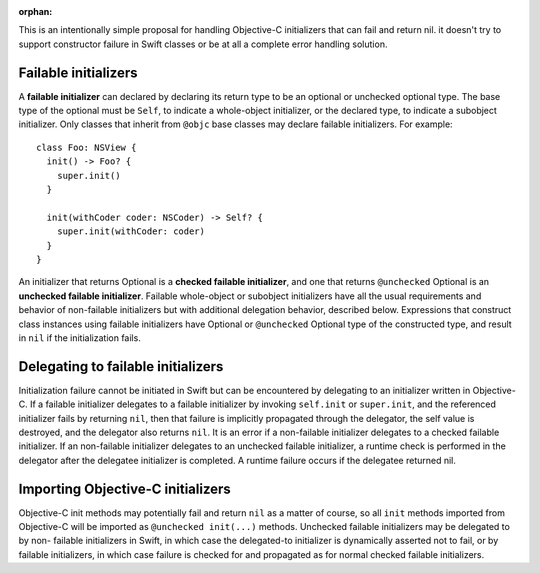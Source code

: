 :orphan:

This is an intentionally simple proposal for handling Objective-C initializers
that can fail and return nil. it doesn't try to support constructor failure
in Swift classes or be at all a complete error handling solution.

Failable initializers
=====================

A **failable initializer** can declared by declaring its return type to be
an optional or unchecked optional type. The base type of the optional must be
``Self``, to indicate a whole-object initializer, or the declared type, to
indicate a subobject initializer. Only classes that inherit from ``@objc`` base
classes may declare failable initializers. For example::

  class Foo: NSView {
    init() -> Foo? {
      super.init()
    }

    init(withCoder coder: NSCoder) -> Self? {
      super.init(withCoder: coder)
    }
  }

An initializer that returns Optional
is a **checked failable initializer**, and one that returns ``@unchecked``
Optional is an **unchecked failable initializer**. 
Failable whole-object or subobject initializers have all the usual
requirements and behavior of non-failable initializers but with additional
delegation behavior, described below. Expressions that construct
class instances using failable initializers have Optional or ``@unchecked``
Optional type of the constructed type, and result in ``nil`` if the
initialization fails.

Delegating to failable initializers
===================================

Initialization failure cannot be initiated in Swift but can be encountered by
delegating to an initializer written in Objective-C.  If a failable initializer
delegates to a failable initializer by invoking ``self.init`` or
``super.init``, and the referenced initializer fails by returning ``nil``, then
that failure is implicitly propagated through the delegator, the self value is
destroyed, and the delegator also returns ``nil``. It is an error if a
non-failable initializer delegates to a checked failable initializer.  If an
non-failable initializer delegates to an unchecked failable initializer, a
runtime check is performed in the delegator after the delegatee initializer is
completed. A runtime failure occurs if the delegatee returned nil.

Importing Objective-C initializers
==================================

Objective-C init methods may potentially fail and return ``nil`` as
a matter of course, so all ``init`` methods imported from Objective-C
will be imported as ``@unchecked init(...)`` methods.
Unchecked failable initializers may be delegated to by non-
failable initializers in Swift, in which case the delegated-to
initializer is dynamically asserted not to fail, or by failable
initializers, in which case failure is checked for and propagated
as for normal checked failable initializers.
